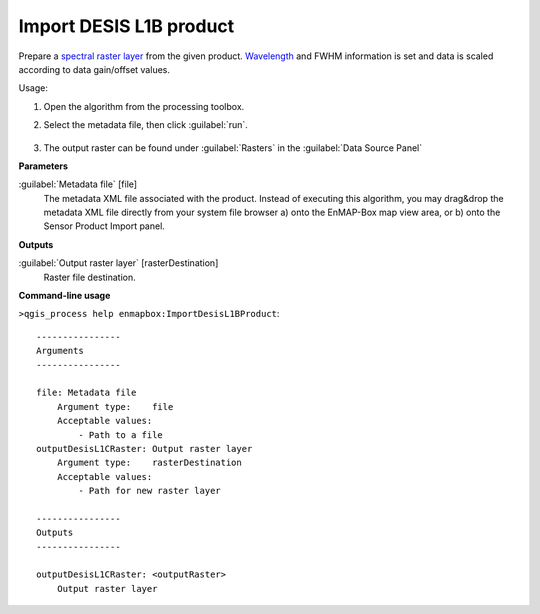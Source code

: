 
..
  ## AUTOGENERATED TITLE START

.. _alg-enmapbox-ImportDesisL1BProduct:

************************
Import DESIS L1B product
************************

..
  ## AUTOGENERATED TITLE END

..
  ## AUTOGENERATED DESCRIPTION START

Prepare a `spectral raster layer <https://enmap-box.readthedocs.io/en/latest/general/glossary.html#term-spectral-raster-layer>`_ from the given product. `Wavelength <https://enmap-box.readthedocs.io/en/latest/general/glossary.html#term-wavelength>`_ and FWHM information is set and data is scaled according to data gain/offset values.

..
  ## AUTOGENERATED DESCRIPTION END

Usage:

1. Open the algorithm from the processing toolbox.

2. Select the metadata file, then click :guilabel:`run`.

    .. figure:: ../../processing_algorithms/import_data/img/desis_1b.png
       :align: center

3. The output raster can be found under :guilabel:`Rasters` in the :guilabel:`Data Source Panel`

..
  ## AUTOGENERATED PARAMETERS START

**Parameters**

:guilabel:`Metadata file` [file]
    The metadata XML file associated with the product.
    Instead of executing this algorithm, you may drag&drop the metadata XML file directly from your system file browser a\) onto the EnMAP-Box map view area, or b\) onto the Sensor Product Import panel.

**Outputs**

:guilabel:`Output raster layer` [rasterDestination]
    Raster file destination.

..
  ## AUTOGENERATED PARAMETERS END

..
  ## AUTOGENERATED COMMAND USAGE START

**Command-line usage**

``>qgis_process help enmapbox:ImportDesisL1BProduct``::

    ----------------
    Arguments
    ----------------

    file: Metadata file
        Argument type:    file
        Acceptable values:
            - Path to a file
    outputDesisL1CRaster: Output raster layer
        Argument type:    rasterDestination
        Acceptable values:
            - Path for new raster layer

    ----------------
    Outputs
    ----------------

    outputDesisL1CRaster: <outputRaster>
        Output raster layer

..
  ## AUTOGENERATED COMMAND USAGE END

